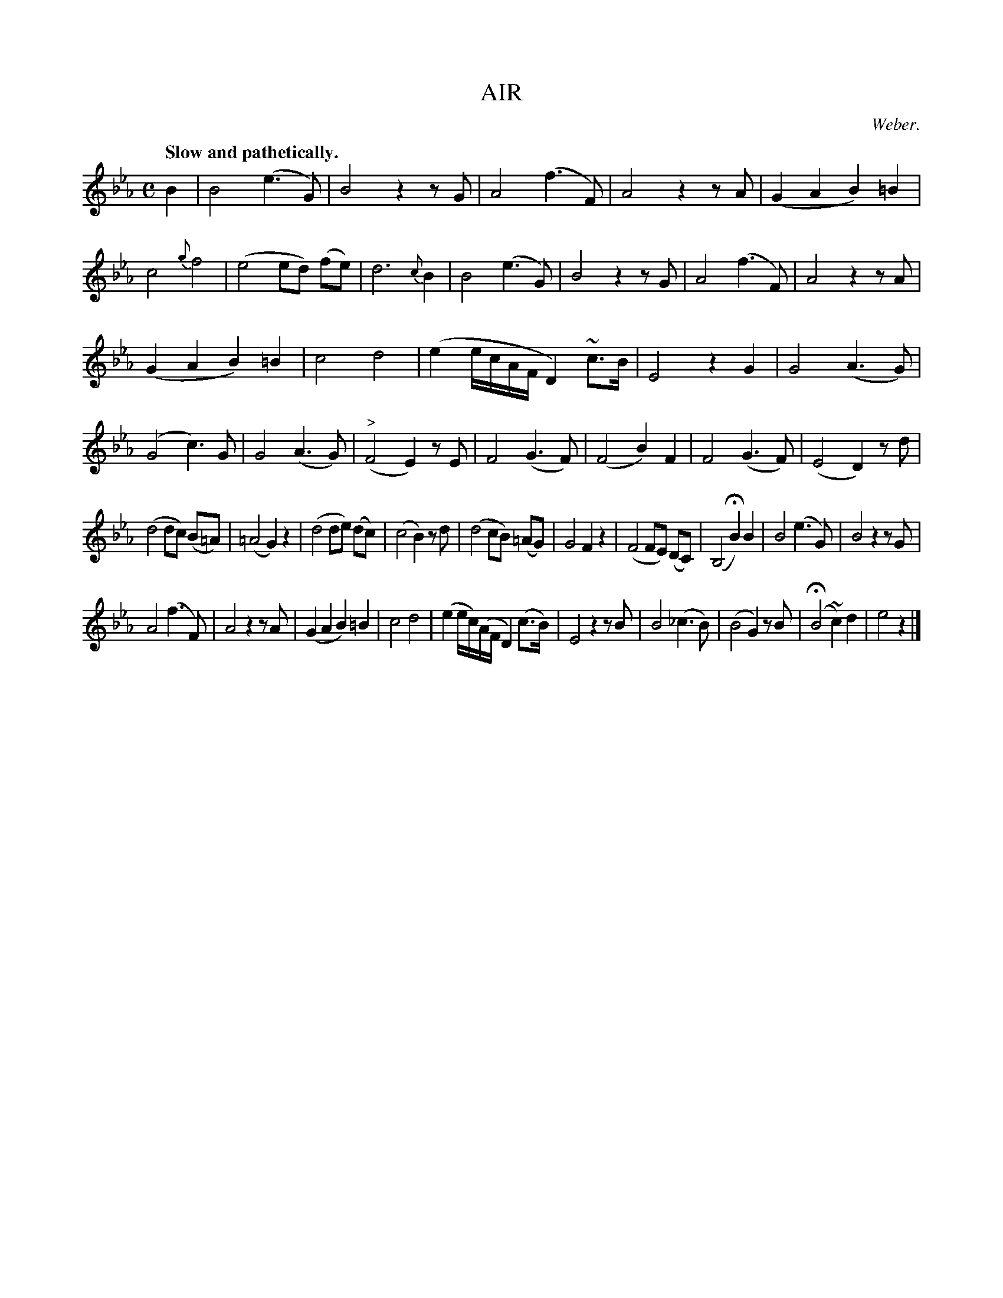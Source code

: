 X: 11101
T: AIR
C: Weber.
Q: "Slow and pathetically."
%R: air
B: W. Hamilton "Universal Tune-Book" Vol. 1 Glasgow 1844 p.110 #1
S: http://imslp.org/wiki/Hamilton's_Universal_Tune-Book_(Various)
Z: 2016 John Chambers <jc:trillian.mit.edu>
M: C
L: 1/8
K: Eb
%%stretchstaff 0
%%slurgraces yes
%%graceslurs yes
% - - - - - - - - - - - - - - - - - - - - - - - - -
B2 |\
B4 (e3G) | B4 z2zG | A4 (f3F) | A4 z2zA |\
(G2A2 B2)=B2 | c4 {g}f4 | (e4 ed) (fe) | d6 {c}B2 |\
B4 (e3G) | B4 z2zG | A4 (f3F) | A4 z2zA |
(G2A2 B2)=B2 | c4 d4 | (e2 e/c/A/F/ D2) ~c>B | E4 z2G2 |\
G4 (A3G) | (G4 c3)G | G4 (A3G) | ("^>"F4 E2) zE |\
F4 (G3F) | (F4 B2)F2 | F4 (G3F) | (E4 D2) zd |
(d4 dc) (B=A) | (=A4 G2)z2 | (d4 de) (dc) | (c4 B2) zd |\
(d4 cB) (=AG) | G4 F2z2 | (F4 FE) (DC) | (B,4 HB2) B2 |\
B4 (e3G) | B4 z2zG |
A4 (f3F) | A4 z2zA |\
(G2A2 B2)=B2 |  c4 d4 | (e2 e/c/)(A/F/ D2) (c>B) | E4 z2zB |\
B4 (_c3B) | (B4 G2) zB | (HB4 ~c2)d2 | e4 z2 |]
% - - - - - - - - - - - - - - - - - - - - - - - - -
